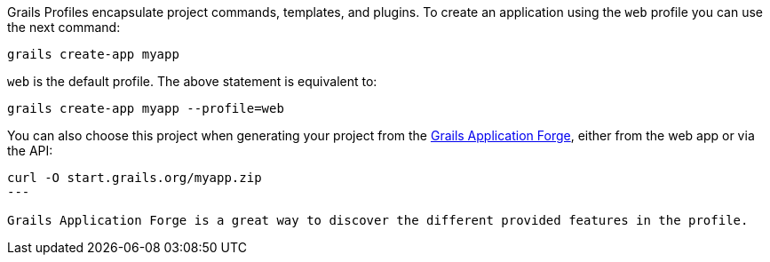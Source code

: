 Grails Profiles encapsulate project commands, templates, and plugins.
To create an application using the `web` profile you can use the next command:

[source, bash]
----
grails create-app myapp
----

`web` is the default profile. The above statement is equivalent to:

[source, bash]
----
grails create-app myapp --profile=web
----

You can also choose this project when generating your project from the http://start.grails.org[Grails Application Forge], either from the web app or via the API:

[source, bash]
----
curl -O start.grails.org/myapp.zip
---

Grails Application Forge is a great way to discover the different provided features in the profile.
